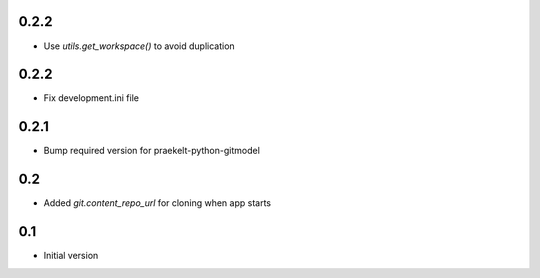 0.2.2
-----
-  Use `utils.get_workspace()` to avoid duplication

0.2.2
-----
-  Fix development.ini file

0.2.1
-----
-  Bump required version for praekelt-python-gitmodel

0.2
---
-  Added `git.content_repo_url` for cloning when app starts

0.1
---
-  Initial version
